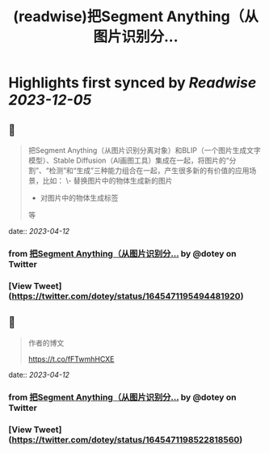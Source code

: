 :PROPERTIES:
:title: (readwise)把Segment Anything（从图片识别分...
:END:

:PROPERTIES:
:author: [[dotey on Twitter]]
:full-title: "把Segment Anything（从图片识别分..."
:category: [[tweets]]
:url: https://twitter.com/dotey/status/1645471195494481920
:image-url: https://pbs.twimg.com/profile_images/561086911561736192/6_g58vEs.jpeg
:END:

* Highlights first synced by [[Readwise]] [[2023-12-05]]
** 📌
#+BEGIN_QUOTE
把Segment Anything（从图片识别分离对象）和BLIP（一个图片生成文字模型）、Stable Diffusion（AI画图工具）集成在一起，将图片的“分割”、“检测”和“生成”三种能力组合在一起，产生很多新的有价值的应用场景，比如：
\- 替换图片中的物体生成新的图片
- 对图片中的物体生成标签
等 
#+END_QUOTE
    date:: [[2023-04-12]]
*** from _把Segment Anything（从图片识别分..._ by @dotey on Twitter
*** [View Tweet](https://twitter.com/dotey/status/1645471195494481920)
** 📌
#+BEGIN_QUOTE
作者的博文

https://t.co/fFTwmhHCXE 
#+END_QUOTE
    date:: [[2023-04-12]]
*** from _把Segment Anything（从图片识别分..._ by @dotey on Twitter
*** [View Tweet](https://twitter.com/dotey/status/1645471198522818560)